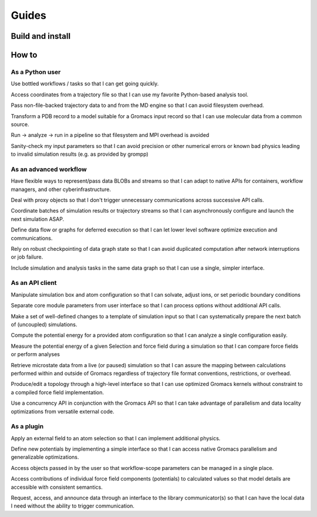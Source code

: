 ======
Guides
======

Build and install
=================

How to
======

..
    links to documentation by example begin as user stories.
    Cross-link with components doc (feature) when possible.
    Unavailable workflows belong in a scrum board or issue tracking system, but
    are too noisy for the main Gromacs Redmine. For the moment, curate them here
    to clarify targeted features.

As a Python user
----------------

Use bottled workflows / tasks
so that I can get going quickly.

Access coordinates from a trajectory file
so that I can use my favorite Python-based analysis tool.

Pass non-file-backed trajectory data to and from the MD engine
so that I can avoid filesystem overhead.

Transform a PDB record to a model suitable for a Gromacs input record
so that I can use molecular data from a common source.

Run -> analyze -> run in a pipeline
so that filesystem and MPI overhead is avoided

Sanity-check my input parameters
so that I can avoid precision or other numerical errors or known bad physics leading to invalid simulation results (e.g. as provided by grompp)


As an advanced workflow
-----------------------
Have flexible ways to represent/pass data BLOBs and streams
so that I can adapt to native APIs for containers, workflow managers, and other cyberinfrastructure.

Deal with proxy objects
so that I don't trigger unnecessary communications across successive API calls.

Coordinate batches of simulation results or trajectory streams
so that I can asynchronously configure and launch the next simulation ASAP.

Define data flow or graphs for deferred execution
so that I can let lower level software optimize execution and communications.

Rely on robust checkpointing of data graph state
so that I can avoid duplicated computation after network interruptions or job failure.

Include simulation and analysis tasks in the same data graph
so that I can use a single, simpler interface.

As an API client
----------------
Manipulate simulation box and atom configuration
so that I can solvate, adjust ions, or set periodic boundary conditions

Separate core module parameters from user interface so that I can process options
without additional API calls.

Make a set of well-defined changes to a template of simulation input
so that I can systematically prepare the next batch of (uncoupled) simulations.

Compute the potential energy for a provided atom configuration
so that I can analyze a single configuration easily.

Measure the potential energy of a given Selection and force field during a simulation
so that I can compare force fields or perform analyses

Retrieve microstate data from a live (or paused) simulation
so that I can assure the mapping between calculations performed within and outside of Gromacs regardless of trajectory file format conventions, restrictions, or overhead.

Produce/edit a topology through a high-level interface
so that I can use optimized Gromacs kernels without constraint to a compiled force field implementation.

Use a concurrency API in conjunction with the Gromacs API
so that I can take advantage of parallelism and data locality optimizations from versatile external code.

As a plugin
-----------

Apply an external field to an atom selection
so that I can implement additional physics.

Define new potentials by implementing a simple interface
so that I can access native Gromacs parallelism and generalizable optimizations.

Access objects passed in by the user
so that workflow-scope parameters can be managed in a single place.

Access contributions of individual force field components (potentials) to calculated values
so that model details are accessible with consistent semantics.

Request, access, and announce data through an interface to the library communicator(s)
so that I can have the local data I need without the ability to trigger communication.
